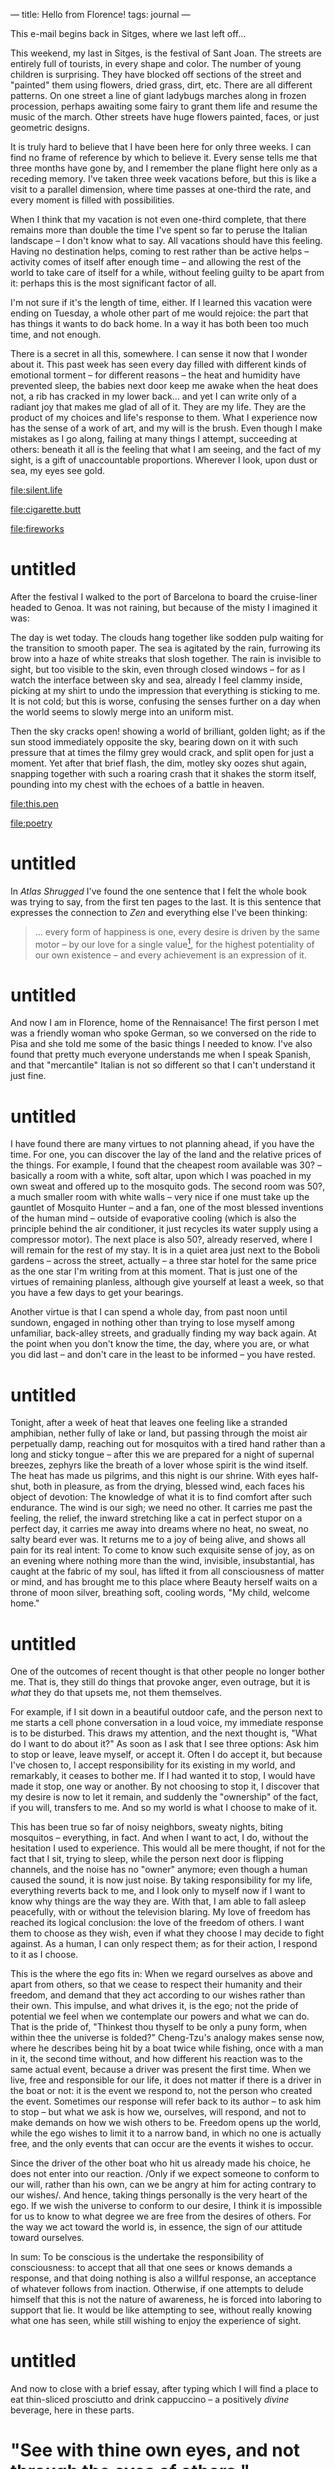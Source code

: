 :PROPERTIES:
:ID:       1BC1F560-217D-41FE-845A-B7173E1DEB98
:SLUG:     hello-from-florence
:END:
---
title: Hello from Florence!
tags: journal
---

This e-mail begins back in Sitges, where we last left off...

This weekend, my last in Sitges, is the festival of Sant Joan. The
streets are entirely full of tourists, in every shape and color. The
number of young children is surprising. They have blocked off sections
of the street and "painted" them using flowers, dried grass, dirt, etc.
There are all different patterns. On one street a line of giant ladybugs
marches along in frozen procession, perhaps awaiting some fairy to grant
them life and resume the music of the march. Other streets have huge
flowers painted, faces, or just geometric designs.

It is truly hard to believe that I have been here for only three weeks.
I can find no frame of reference by which to believe it. Every sense
tells me that three months have gone by, and I remember the plane flight
here only as a receding memory. I've taken three week vacations before,
but this is like a visit to a parallel dimension, where time passes at
one-third the rate, and every moment is filled with possibilities.

When I think that my vacation is not even one-third complete, that there
remains more than double the time I've spent so far to peruse the
Italian landscape -- I don't know what to say. All vacations should have
this feeling. Having no destination helps, coming to rest rather than be
active helps -- activity comes of itself after enough time -- and
allowing the rest of the world to take care of itself for a while,
without feeling guilty to be apart from it: perhaps this is the most
significant factor of all.

I'm not sure if it's the length of time, either. If I learned this
vacation were ending on Tuesday, a whole other part of me would rejoice:
the part that has things it wants to do back home. In a way it has both
been too much time, and not enough.

There is a secret in all this, somewhere. I can sense it now that I
wonder about it. This past week has seen every day filled with different
kinds of emotional torment -- for different reasons -- the heat and
humidity have prevented sleep, the babies next door keep me awake when
the heat does not, a rib has cracked in my lower back... and yet I can
write only of a radiant joy that makes me glad of all of it. They are my
life. They are the product of my choices and life's response to them.
What I experience now has the sense of a work of art, and my will is the
brush. Even though I make mistakes as I go along, failing at many things
I attempt, succeeding at others: beneath it all is the feeling that what
I am seeing, and the fact of my sight, is a gift of unaccountable
proportions. Wherever I look, upon dust or sea, my eyes see gold.

[[file:silent.life]]

[[file:cigarette.butt]]

[[file:fireworks]]

* untitled
:PROPERTIES:
:CUSTOM_ID: untitled
:END:
After the festival I walked to the port of Barcelona to board the
cruise-liner headed to Genoa. It was not raining, but because of the
misty I imagined it was:

The day is wet today. The clouds hang together like sodden pulp waiting
for the transition to smooth paper. The sea is agitated by the rain,
furrowing its brow into a haze of white streaks that slosh together. The
rain is invisible to sight, but too visible to the skin, even through
closed windows -- for as I watch the interface between sky and sea,
already I feel clammy inside, picking at my shirt to undo the impression
that everything is sticking to me. It is not cold; but this is worse,
confusing the senses further on a day when the world seems to slowly
merge into an uniform mist.

Then the sky cracks open! showing a world of brilliant, golden light; as
if the sun stood immediately opposite the sky, bearing down on it with
such pressure that at times the filmy grey would crack, and split open
for just a moment. Yet after that brief flash, the dim, motley sky oozes
shut again, snapping together with such a roaring crash that it shakes
the storm itself, pounding into my chest with the echoes of a battle in
heaven.

[[file:this.pen]]

[[file:poetry]]

* untitled
:PROPERTIES:
:CUSTOM_ID: untitled-1
:END:
In /Atlas Shrugged/ I've found the one sentence that I felt the whole
book was trying to say, from the first ten pages to the last. It is this
sentence that expresses the connection to /Zen/ and everything else I've
been thinking:

#+BEGIN_QUOTE
... every form of happiness is one, every desire is driven by the same
motor -- by our love for a single value[fn:1], for the highest
potentiality of our own existence -- and every achievement is an
expression of it.

#+END_QUOTE

* untitled
:PROPERTIES:
:CUSTOM_ID: untitled-2
:END:
And now I am in Florence, home of the Rennaisance! The first person I
met was a friendly woman who spoke German, so we conversed on the ride
to Pisa and she told me some of the basic things I needed to know. I've
also found that pretty much everyone understands me when I speak
Spanish, and that "mercantile" Italian is not so different so that I
can't understand it just fine.

* untitled
:PROPERTIES:
:CUSTOM_ID: untitled-3
:END:
I have found there are many virtues to not planning ahead, if you have
the time. For one, you can discover the lay of the land and the relative
prices of the things. For example, I found that the cheapest room
available was 30? -- basically a room with a white, soft altar, upon
which I was poached in my own sweat and offered up to the mosquito gods.
The second room was 50?, a much smaller room with white walls -- very
nice if one must take up the gauntlet of Mosquito Hunter -- and a fan,
one of the most blessed inventions of the human mind -- outside of
evaporative cooling (which is also the principle behind the air
conditioner, it just recycles its water supply using a compressor
motor). The next place is also 50?, already reserved, where I will
remain for the rest of my stay. It is in a quiet area just next to the
Boboli gardens -- across the street, actually -- a three star hotel for
the same price as the one star I'm writing from at this moment. That is
just one of the virtues of remaining planless, although give yourself at
least a week, so that you have a few days to get your bearings.

Another virtue is that I can spend a whole day, from past noon until
sundown, engaged in nothing other than trying to lose myself among
unfamiliar, back-alley streets, and gradually finding my way back again.
At the point when you don't know the time, the day, where you are, or
what you did last -- and don't care in the least to be informed -- you
have rested.

* untitled
:PROPERTIES:
:CUSTOM_ID: untitled-4
:END:
Tonight, after a week of heat that leaves one feeling like a stranded
amphibian, nether fully of lake or land, but passing through the moist
air perpetually damp, reaching out for mosquitos with a tired hand
rather than a long and sticky tongue -- after this we are prepared for a
night of supernal breezes, zephyrs like the breath of a lover whose
spirit is the wind itself. The heat has made us pilgrims, and this night
is our shrine. With eyes half-shut, both in pleasure, as from the
drying, blessed wind, each faces his object of devotion: The knowledge
of what it is to find comfort after such endurance. The wind is our
sigh; we need no other. It carries me past the feeling, the relief, the
inward stretching like a cat in perfect stupor on a perfect day, it
carries me away into dreams where no heat, no sweat, no salty beard ever
was. It returns me to a joy of being alive, and shows all pain for its
real intent: To come to know such exquisite sense of joy, as on an
evening where nothing more than the wind, invisible, insubstantial, has
caught at the fabric of my soul, has lifted it from all consciousness of
matter or mind, and has brought me to this place where Beauty herself
waits on a throne of moon silver, breathing soft, cooling words, "My
child, welcome home."

* untitled
:PROPERTIES:
:CUSTOM_ID: untitled-5
:END:
One of the outcomes of recent thought is that other people no longer
bother me. That is, they still do things that provoke anger, even
outrage, but it is /what/ they do that upsets me, not them themselves.

For example, if I sit down in a beautiful outdoor cafe, and the person
next to me starts a cell phone conversation in a loud voice, my
immediate response is to be disturbed. This draws my attention, and the
next thought is, "What do I want to do about it?" As soon as I ask that
I see three options: Ask him to stop or leave, leave myself, or accept
it. Often I do accept it, but because I've chosen to, I accept
responsibility for its existing in my world, and remarkably, it ceases
to bother me. If I had wanted it to stop, I would have made it stop, one
way or another. By not choosing to stop it, I discover that my desire is
now to let it remain, and suddenly the "ownership" of the fact, if you
will, transfers to me. And so my world is what I choose to make of it.

This has been true so far of noisy neighbors, sweaty nights, biting
mosquitos -- everything, in fact. And when I want to act, I do, without
the hesitation I used to experience. This would all be mere thought, if
not for the fact that I sit, trying to sleep, while the person next door
is flipping channels, and the noise has no "owner" anymore; even though
a human caused the sound, it is now just noise. By taking responsibility
for my life, everything reverts back to me, and I look only to myself
now if I want to know why things are the way they are. With that, I am
able to fall asleep peacefully, with or without the television blaring.
My love of freedom has reached its logical conclusion: the love of the
freedom of others. I want them to choose as they wish, even if what they
choose I may decide to fight against. As a human, I can only respect
them; as for their action, I respond to it as I choose.

This is the where the ego fits in: When we regard ourselves as above and
apart from others, so that we cease to respect their humanity and their
freedom, and demand that they act according to our wishes rather than
their own. This impulse, and what drives it, is the ego; not the pride
of potential we feel when we contemplate our powers and what we can do.
That is the pride of, "Thinkest thou thyself to be only a puny form,
when within thee the universe is folded?" Cheng-Tzu's analogy makes
sense now, where he describes being hit by a boat twice while fishing,
once with a man in it, the second time without, and how different his
reaction was to the same actual event, because a driver was present the
first time. When we live, free and responsible for our life, it does not
matter if there is a driver in the boat or not: it is the event we
respond to, not the person who created the event. Sometimes our response
will refer back to its author -- to ask him to stop -- but what we ask
is how we, ourselves, will respond, and not to make demands on how we
wish others to be. Freedom opens up the world, while the ego wishes to
limit it to a narrow band, in which no one is actually free, and the
only events that can occur are the events it wishes to occur.

Since the driver of the other boat who hit us already made his choice,
he does not enter into our reaction. /Only if we expect someone to
conform to our will, rather than his own, can we be angry at him for
acting contrary to our wishes/. And hence, taking things personally is
the very heart of the ego. If we wish the universe to conform to our
desire, I think it is impossible for us to know to what degree we are
free from the desires of others. For the way we act toward the world is,
in essence, the sign of our attitude toward ourselves.

In sum: To be conscious is the undertake the responsibility of
consciousness: to accept that all that one sees or knows demands a
response, and that doing nothing is also a willful response, an
acceptance of whatever follows from inaction. Otherwise, if one attempts
to delude himself that this is not the nature of awareness, he is forced
into laboring to support that lie. It would be like attempting to see,
without really knowing what one has seen, while still wishing to enjoy
the experience of sight.

* untitled
:PROPERTIES:
:CUSTOM_ID: untitled-6
:END:
And now to close with a brief essay, after typing which I will find a
place to eat thin-sliced prosciutto and drink cappuccino -- a positively
/divine/ beverage, here in these parts.

* "See with thine own eyes, and not through the eyes of others."
:PROPERTIES:
:CUSTOM_ID: see-with-thine-own-eyes-and-not-through-the-eyes-of-others.
:END:
When a choice is before me, I look at it and at my preferred response,
and I ask myself, "Is it right?" To find an answer I refer to my moral
code, and if it is right -- or not wrong -- then I ask whether I desire
the consequences more than some other option. This is just, and justice
is complete when I have met and accepted those consequences.

However, if I face a choice, and choose a response, and then try to look
at it through the eyes of everyone around me, my choice will not be
based on what I know or believe is right, but on what will not offend
those around me or what might please them. This is unjust, in that it
refers choice to public sentiment, not morality -- and thus is often in
conflict with it. Since such consequences are so difficult to know in
advance, ultimately one pursues, not the choice he thinks is right in
his own eyes, but the one he thinks is least harmful in the eyes of
others. Since this always implies a possible conflict with morality --
and the attendant pain of being conscious of doing wrong -- it leads to
a cessation of unnecessary or unsanctioned action, and a tendency to
dissociate one's self from one's actions, such that one claims a certain
thing "couldn't be helped", or that it was "just not practical".

Once this social engine is underway, an equilibrium is reached where the
population feels satisfied enough to continue, but must not examine that
satisfaction too closely. Youth instinctively rebel against this state
of affairs, and are called idealists in opposition of the real. And if
one arises who acts to remove the veil of this group conspiracy against
morality, he will be penalized -- not for speaking the truth, but for
"corrupting the society". The society has reached such a state of mutual
compromise that any disruptive act is viewed as destructive, no matter
its purpose. This is the real essence of an unjust society: that its
preservation and feeling of well-being becomes the ideal, a goal utterly
separate from any moral consideration.

When philosophers recognize this who are willing to participate in the
self-deception, they usually become casuists, rewriting history and
social ethics to make the "public welfare", and other group concepts,
seem more significant, while painting the individual and his right to
choose as egotistical, evil, and ultimately irrelevant to what society
is trying to achieve -- or even opposed to it, which is often exactly
the case.

There then arises a new class of guardians within the group, who do not
seek the interests of justice, but to preserve the state of the group.
If possible, they would keep this state constant, unchanging -- but this
is never possible. These guardians will refer to the casuist
interpretation of ethics, coming to view "the unity of the group", and
harmony, and lack of disruption as the highest goal. "Don't rock the
boat." If an individual discovers that a hard choice must be made
because it is the moral choice, these defenders will portray him as a
dangerous individual, an enemy of society, and act to end his influence.

These defenders, so conspicuously abetting the communal dream into which
society has fallen, are willingly granted resources by the society to
defend its state. These defenders have alternately been politicians,
clergy, and sometimes kings -- though since kings are capable of
independent action, there have been kings willing to disrupt their
commonwealth on moral grounds.

As the power of these defenders grows, the society becomes more secure
in its impassive state from internal disruption. As it does so, the
influence of individuals declines, for many reasons both personal and
social. At the same time, the society starts to decay, as any prolonged
aversion to justice will. The human spirit, in the end, cannot tolerate
it, and the society can no longer thrive as it did in the beginning.
More and more it will try to improve its state at the cost of initiative
-- thinking that its decline is due to the worsening qualities of its
members -- but this will only hasten the fall, until the society as a
whole begins to welcome immorality in order to cease feeling its secret
guilt, and escape from the ugliness of their life for a while.

If, into this milieu, there appear a hero who easily and resolutely
exposes this society to itself -- and this is not hard to achieve, but
exceedingly hard to do -- it will kill or exile him in very short order,
more from horror at its own condition than from hatred of the hero. In
fact, it secretly loves the hero, and in time this love will show itself
and they will honor him as one of their best. It is the sudden horror of
discovery, the desperate need to escape it, and the indignation of the
defenders, that results in the quick action against the hero, who does
nothing more than honor justice and point out the contradictions of the
society.

I find it hard to explain, otherwise, why beings of such quality should
meet with so fierce a negative reaction. Strong emotions require a great
deal of energy. Saying merely that they "offended the established
powers", or violated tradition, or upset the status quo: none of these
explain why everyone, from high to low, would feel such intense, violent
passions as to long for their death. If mediocrity is really their enemy
(the enemy of the heroes), how did the mediocre suddenly become such
eager combatants? If the status quo is the enemy, what goes more against
the status quo than sudden battle? If the rulers were afraid of losing
their power, how to explain the universally belligerent response of
those who had no power to lose, and who typically disliked the rulers
whose power they worked to provide?

I think that as justice is one of the most significant of all virtues,
and the crown of the human spirit, it is learning that one has betrayed
this virtue that prompts the immediate intention to silence whomever has
made it obvious. It is the contorted soul, living in opposition to the
moral requirements of its own life, condemning itself secretly in its
inmost heart, and actively suppressing any awareness of this self-hatred
-- it is such a soul, having fallen to the state a bat inured to the
darkness, now disgusted by the light, and disgusted at itself for having
turned away from the light -- this is the soul who, though the laziest
and comfort-driven of all people, will charge instantly to the call of
battle when some stainless soul arrives to summon it back to the path of
justice, even though this is the one true longing of that stricken
soul's life.

To avoid this corruption of society through acceptance of any standard
other than our own mind, we must disregard the sentiments of others when
asking ourselves which is the right way to act. However much this may
seem "destructive to proper society" -- and the degree of this will
depend on the corruption of that society -- such a reliance upon one's
own eyes, rather than the eyes of others, will ensure the health of
one's society far better than any other measure, and foster a public
which may proudly stride into the future, because it knows -- by its own
moral code -- that it has done well, and will continue to do so.

[fn:1] Quality!
